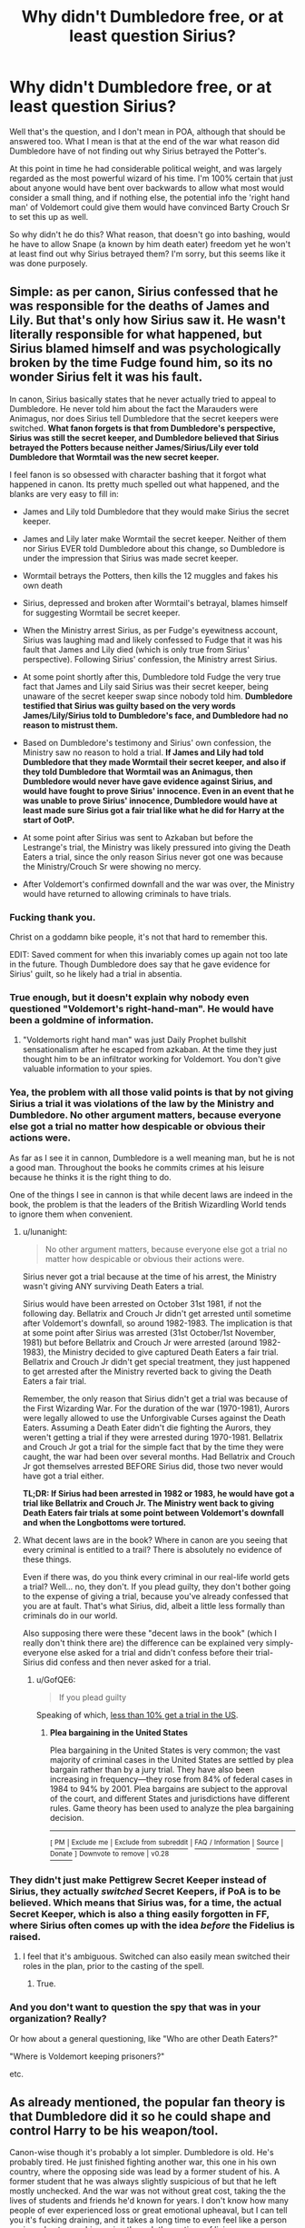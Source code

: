 #+TITLE: Why didn't Dumbledore free, or at least question Sirius?

* Why didn't Dumbledore free, or at least question Sirius?
:PROPERTIES:
:Author: Wassa110
:Score: 12
:DateUnix: 1509754062.0
:DateShort: 2017-Nov-04
:FlairText: Discussion
:END:
Well that's the question, and I don't mean in POA, although that should be answered too. What I mean is that at the end of the war what reason did Dumbledore have of not finding out why Sirius betrayed the Potter's.

At this point in time he had considerable political weight, and was largely regarded as the most powerful wizard of his time. I'm 100% certain that just about anyone would have bent over backwards to allow what most would consider a small thing, and if nothing else, the potential info the 'right hand man' of Voldemort could give them would have convinced Barty Crouch Sr to set this up as well.

So why didn't he do this? What reason, that doesn't go into bashing, would he have to allow Snape (a known by him death eater) freedom yet he won't at least find out why Sirius betrayed them? I'm sorry, but this seems like it was done purposely.


** Simple: as per canon, Sirius confessed that he was responsible for the deaths of James and Lily. But that's only how Sirius saw it. He wasn't literally responsible for what happened, but Sirius blamed himself and was psychologically broken by the time Fudge found him, so its no wonder Sirius felt it was his fault.

In canon, Sirius basically states that he never actually tried to appeal to Dumbledore. He never told him about the fact the Marauders were Animagus, nor does Sirius tell Dumbledore that the secret keepers were switched. *What fanon forgets is that from Dumbledore's perspective, Sirius was still the secret keeper, and Dumbledore believed that Sirius betrayed the Potters because neither James/Sirius/Lily ever told Dumbledore that Wormtail was the new secret keeper.*

I feel fanon is so obsessed with character bashing that it forgot what happened in canon. Its pretty much spelled out what happened, and the blanks are very easy to fill in:

- James and Lily told Dumbledore that they would make Sirius the secret keeper.

- James and Lily later make Wormtail the secret keeper. Neither of them nor Sirius EVER told Dumbledore about this change, so Dumbledore is under the impression that Sirius was made secret keeper.

- Wormtail betrays the Potters, then kills the 12 muggles and fakes his own death

- Sirius, depressed and broken after Wormtail's betrayal, blames himself for suggesting Wormtail be secret keeper.

- When the Ministry arrest Sirius, as per Fudge's eyewitness account, Sirius was laughing mad and likely confessed to Fudge that it was his fault that James and Lily died (which is only true from Sirius' perspective). Following Sirius' confession, the Ministry arrest Sirius.

- At some point shortly after this, Dumbledore told Fudge the very true fact that James and Lily said Sirius was their secret keeper, being unaware of the secret keeper swap since nobody told him. *Dumbledore testified that Sirius was guilty based on the very words James/Lily/Sirius told to Dumbledore's face, and Dumbledore had no reason to mistrust them.*

- Based on Dumbledore's testimony and Sirius' own confession, the Ministry saw no reason to hold a trial. *If James and Lily had told Dumbledore that they made Wormtail their secret keeper, and also if they told Dumbledore that Wormtail was an Animagus, then Dumbledore would never have gave evidence against Sirius, and would have fought to prove Sirius' innocence. Even in an event that he was unable to prove Sirius' innocence, Dumbledore would have at least made sure Sirius got a fair trial like what he did for Harry at the start of OotP.*

- At some point after Sirius was sent to Azkaban but before the Lestrange's trial, the Ministry was likely pressured into giving the Death Eaters a trial, since the only reason Sirius never got one was because the Ministry/Crouch Sr were showing no mercy.

- After Voldemort's confirmed downfall and the war was over, the Ministry would have returned to allowing criminals to have trials.
:PROPERTIES:
:Author: lunanight
:Score: 53
:DateUnix: 1509762980.0
:DateShort: 2017-Nov-04
:END:

*** Fucking thank you.

Christ on a goddamn bike people, it's not that hard to remember this.

EDIT: Saved comment for when this invariably comes up again not too late in the future. Though Dumbledore does say that he gave evidence for Sirius' guilt, so he likely had a trial in absentia.
:PROPERTIES:
:Author: yarglethatblargle
:Score: 19
:DateUnix: 1509765647.0
:DateShort: 2017-Nov-04
:END:


*** True enough, but it doesn't explain why nobody even questioned "Voldemort's right-hand-man". He would have been a goldmine of information.
:PROPERTIES:
:Author: GofQE6
:Score: 6
:DateUnix: 1509791135.0
:DateShort: 2017-Nov-04
:END:

**** "Voldemorts right hand man" was just Daily Prophet bullshit sensationalism after he escaped from azkaban. At the time they just thought him to be an infiltrator working for Voldemort. You don't give valuable information to your spies.
:PROPERTIES:
:Author: Triflez
:Score: 17
:DateUnix: 1509791995.0
:DateShort: 2017-Nov-04
:END:


*** Yea, the problem with all those valid points is that by not giving Sirius a trial it was violations of the law by the Ministry and Dumbledore. No other argument matters, because everyone else got a trial no matter how despicable or obvious their actions were.

As far as I see it in cannon, Dumbledore is a well meaning man, but he is not a good man. Throughout the books he commits crimes at his leisure because he thinks it is the right thing to do.

One of the things I see in cannon is that while decent laws are indeed in the book, the problem is that the leaders of the British Wizardling World tends to ignore them when convenient.
:PROPERTIES:
:Author: LurkerBeDammed
:Score: 5
:DateUnix: 1509770369.0
:DateShort: 2017-Nov-04
:END:

**** u/lunanight:
#+begin_quote
  No other argument matters, because everyone else got a trial no matter how despicable or obvious their actions were.
#+end_quote

Sirius never got a trial because at the time of his arrest, the Ministry wasn't giving ANY surviving Death Eaters a trial.

Sirius would have been arrested on October 31st 1981, if not the following day. Bellatrix and Crouch Jr didn't get arrested until sometime after Voldemort's downfall, so around 1982-1983. The implication is that at some point after Sirius was arrested (31st October/1st November, 1981) but before Bellatrix and Crouch Jr were arrested (around 1982-1983), the Ministry decided to give captured Death Eaters a fair trial. Bellatrix and Crouch Jr didn't get special treatment, they just happened to get arrested after the Ministry reverted back to giving the Death Eaters a fair trial.

Remember, the only reason that Sirius didn't get a trial was because of the First Wizarding War. For the duration of the war (1970-1981), Aurors were legally allowed to use the Unforgivable Curses against the Death Eaters. Assuming a Death Eater didn't die fighting the Aurors, they weren't getting a trial if they were arrested during 1970-1981. Bellatrix and Crouch Jr got a trial for the simple fact that by the time they were caught, the war had been over several months. Had Bellatrix and Crouch Jr got themselves arrested BEFORE Sirius did, those two never would have got a trial either.

*TL;DR: If Sirius had been arrested in 1982 or 1983, he would have got a trial like Bellatrix and Crouch Jr. The Ministry went back to giving Death Eaters fair trials at some point between Voldemort's downfall and when the Longbottoms were tortured.*
:PROPERTIES:
:Author: lunanight
:Score: 7
:DateUnix: 1509803407.0
:DateShort: 2017-Nov-04
:END:


**** What decent laws are in the book? Where in canon are you seeing that every criminal is entitled to a trail? There is absolutely no evidence of these things.

Even if there was, do you think every criminal in our real-life world gets a trial? Well... no, they don't. If you plead guilty, they don't bother going to the expense of giving a trial, because you've already confessed that you are at fault. That's what Sirius, did, albeit a little less formally than criminals do in our world.

Also supposing there were these "decent laws in the book" (which I really don't think there are) the difference can be explained very simply- everyone else asked for a trial and didn't confess before their trial- Sirius did confess and then never asked for a trial.
:PROPERTIES:
:Author: cavelioness
:Score: 15
:DateUnix: 1509775102.0
:DateShort: 2017-Nov-04
:END:

***** u/GofQE6:
#+begin_quote
  If you plead guilty
#+end_quote

Speaking of which, [[https://en.wikipedia.org/wiki/Plea_bargaining_in_the_United_States][less than 10% get a trial in the US]].
:PROPERTIES:
:Author: GofQE6
:Score: 8
:DateUnix: 1509789952.0
:DateShort: 2017-Nov-04
:END:

****** *Plea bargaining in the United States*

Plea bargaining in the United States is very common; the vast majority of criminal cases in the United States are settled by plea bargain rather than by a jury trial. They have also been increasing in frequency---they rose from 84% of federal cases in 1984 to 94% by 2001. Plea bargains are subject to the approval of the court, and different States and jurisdictions have different rules. Game theory has been used to analyze the plea bargaining decision.

--------------

^{[} [[https://www.reddit.com/message/compose?to=kittens_from_space][^{PM}]] ^{|} [[https://reddit.com/message/compose?to=WikiTextBot&message=Excludeme&subject=Excludeme][^{Exclude} ^{me}]] ^{|} [[https://np.reddit.com/r/HPfanfiction/about/banned][^{Exclude} ^{from} ^{subreddit}]] ^{|} [[https://np.reddit.com/r/WikiTextBot/wiki/index][^{FAQ} ^{/} ^{Information}]] ^{|} [[https://github.com/kittenswolf/WikiTextBot][^{Source}]] ^{|} [[https://www.reddit.com/r/WikiTextBot/wiki/donate][^{Donate}]] ^{]} ^{Downvote} ^{to} ^{remove} ^{|} ^{v0.28}
:PROPERTIES:
:Author: WikiTextBot
:Score: 4
:DateUnix: 1509789959.0
:DateShort: 2017-Nov-04
:END:


*** They didn't just make Pettigrew Secret Keeper instead of Sirius, they actually /switched/ Secret Keepers, if PoA is to be believed. Which means that Sirius was, for a time, the actual Secret Keeper, which is also a thing easily forgotten in FF, where Sirius often comes up with the idea /before/ the Fidelius is raised.
:PROPERTIES:
:Author: the_long_way_round25
:Score: 1
:DateUnix: 1509795708.0
:DateShort: 2017-Nov-04
:END:

**** I feel that it's ambiguous. Switched can also easily mean switched their roles in the plan, prior to the casting of the spell.
:PROPERTIES:
:Author: Taure
:Score: 8
:DateUnix: 1509824854.0
:DateShort: 2017-Nov-04
:END:

***** True.
:PROPERTIES:
:Author: the_long_way_round25
:Score: 1
:DateUnix: 1509825016.0
:DateShort: 2017-Nov-04
:END:


*** And you don't want to question the spy that was in your organization? Really?

Or how about a general questioning, like "Who are other Death Eaters?"

"Where is Voldemort keeping prisoners?"

etc.
:PROPERTIES:
:Author: TheVoteMote
:Score: 1
:DateUnix: 1509852766.0
:DateShort: 2017-Nov-05
:END:


** As already mentioned, the popular fan theory is that Dumbledore did it so he could shape and control Harry to be his weapon/tool.

Canon-wise though it's probably a lot simpler. Dumbledore is old. He's probably tired. He just finished fighting another war, this one in his own country, where the opposing side was lead by a former student of his. A former student that he was always slightly suspicious of but that he left mostly unchecked. And the war was not without great cost, taking the the lives of students and friends he'd known for years. I don't know how many people of ever experienced loss or great emotional upheaval, but I can tell you it's fucking draining, and it takes a long time to even feel like a person again and not a machine going through the motions of living.

TL;DR Dumbledore was old and tired and fought a war where a lot of people died. Most likely he just wanted it to all be over and done with to rebuild.
:PROPERTIES:
:Author: ghostboy138
:Score: 10
:DateUnix: 1509756759.0
:DateShort: 2017-Nov-04
:END:


** Assuming Dumbledore isn't the evil mustache-twirling manipulator shitty fanfiction makes him out to be, I always try to look at his character from a perspective of "What could've been his best intention?" always remembering that he is very much human and limited to all the limitations that come with it - [[http://starecat.com/content/wp-content/uploads/this-is-true-this-is-truth-square-circle-please-consider-before-talking-typing.jpg][including our incapability to leave our own perspective and therefore our own truth.]]

In this case, I would think that Dumbledore saw the "evidence" right in front of him. Sirius was the secret keeper. There was literally no other possibility than Sirius being the traitor. The others had no possibility to betray them - they couldn't. The mechanics of the Fidelius were "evidence" enough. Plus, for all to see, he ended Peter Pettigrew in a disgusting slaughterfest, in the midst of muggles.

Basically, the plot of the Marauders failed because of something fanfiction authors often name as one of their qualities - sensible intelligence distribution.

Of course, /we the readers/ know Sirius being the traitor isn't true. We have been let into the secret. But Dumbledore, knowing what he knew, probably had all the evidence he needed to leave Sirius to the war-tribunal sentence he received. I would even think that in the process of the sentencing, he was glad that Sirius couldn't benefit from being a Black as much as Lucius benefited from being a Malfoy. In his mind there was nothing that could redeem Sirius. In Dumbledore's mind, Sirius held blood above friendship in the end.

Snape, in comparison, had a - one - redeeming quality. Snape went to Dumbledore, trying to safe Lily. Granted, one could argue that it was a purely selfish action. Snape wanted to safe the woman he loved, not her son and especially not her husband. But Dumbledore probably saw something in him. What it was I don't know, but it at least was /something/, which in Dumbledore's mind was still more than Sirius had.

I'm not arguing that Dumbledore made no mistake here. He did, in hindsight. Many, many people did. But I'll argue that he made an understandable mistake by not using up political capital and favors for something he thought was a clear cut case.
:PROPERTIES:
:Author: UndeadBBQ
:Score: 7
:DateUnix: 1509788071.0
:DateShort: 2017-Nov-04
:END:

*** James and Lily Potter were also in the Order of the Phoenix, meaning Dumbledore probably saw them as a friends or at least friendly acquaintances (At the very least strong allies), he might not have wanted Sirius to get a trial because he could have weaseled out of a conviction (somehow) and Dumbledore saw that there was clear proof (in his eyes) of his crimes. (Even with clear proof however it isn't hard to see why he doesn't trust the government throughout the HP books we see Wizards are easily misled by the Daily Prophet and in general aren't very bright.)

So best case scenario in Dumbledore getting Sirius a trial is him going to Azkaban (Where he already is) or dying via the kiss, worst case is him walking free.
:PROPERTIES:
:Author: ASOIAFFan213
:Score: 3
:DateUnix: 1509828230.0
:DateShort: 2017-Nov-05
:END:


** Well you said it yourself. He had considerable political weight, and the vast majority of the wizarding population considered him to be the strongest wizard of his time. After the war, in the post voldemort world, he was the one everyone looked to to make things better. To set things right. He was working three ridiculously important jobs, the Headmaster of the ONLY SCHOOL IN BRITAIN, the judge of the entire court of law in the wizarding world, and the head of the internation confederation of wizards, which is basically the UN of the magical world. He probably had zero time to do anything, even before Voldemort appeared. Not to mention the fact that he was fucking 99 years old when Voldemort died the first time. He was old and tired.
:PROPERTIES:
:Author: Johnsmitish
:Score: 7
:DateUnix: 1509758913.0
:DateShort: 2017-Nov-04
:END:


** Because it isn't his job.
:PROPERTIES:
:Author: EpicBeardMan
:Score: 8
:DateUnix: 1509757778.0
:DateShort: 2017-Nov-04
:END:

*** He was leader of their side.
:PROPERTIES:
:Author: fgarim
:Score: 1
:DateUnix: 1509770396.0
:DateShort: 2017-Nov-04
:END:


*** He's Chief Warlock of the Wizengamot. I'd say it was his responsibility to make sure justice was done.
:PROPERTIES:
:Author: GofQE6
:Score: 0
:DateUnix: 1509790464.0
:DateShort: 2017-Nov-04
:END:

**** You can say that all you want it doesn't make it true.
:PROPERTIES:
:Author: EpicBeardMan
:Score: 4
:DateUnix: 1509822406.0
:DateShort: 2017-Nov-04
:END:


**** Reread Goblet of Fire. Crouch was in charge of the Wizengamot at that time, not Dumbledore.
:PROPERTIES:
:Author: yarglethatblargle
:Score: 3
:DateUnix: 1509822040.0
:DateShort: 2017-Nov-04
:END:

***** "Council of Magical Law", not the Wizengamot, but yes, Crouch Sr was in charge.
:PROPERTIES:
:Author: Taure
:Score: 3
:DateUnix: 1509837543.0
:DateShort: 2017-Nov-05
:END:


** 3 possible explanations:

1. Plot requirements. JKR needed to dump Harry at Dursleys and make Sirius a super tragic figure.
2. Dumbledore was incompetent, failing police investigative basics 101.
3. The Ministry was more malicious than even the Books showed, and Dumbledore's influence on the Ministry was less than most readers thought. Furthermore, I don't think he was Chief Warlock back in 1981,
:PROPERTIES:
:Author: InquisitorCOC
:Score: 13
:DateUnix: 1509756948.0
:DateShort: 2017-Nov-04
:END:

*** Dunno why you're being downvoted, those really are the three most likely scenarios.
:PROPERTIES:
:Author: AutumnSouls
:Score: 6
:DateUnix: 1509760289.0
:DateShort: 2017-Nov-04
:END:

**** it's fairly well upvoted now, but this- "2. Dumbledore was incompetent, failing police investigative basics 101" - is a little bit ridiculous.

There's no reason Dumbledore should be up on police investigation tactics. Dumbledore is not a policeman, nor an Auror, nor did he have any official duty to "investigate" this at all.
:PROPERTIES:
:Author: cavelioness
:Score: 14
:DateUnix: 1509775582.0
:DateShort: 2017-Nov-04
:END:

***** Most criticism of Dumbledore is based on cherry picking the times at which you expect him to obey they law (how dare Dumbledore unilaterally decide to leave Harry with the Dursleys?) and the times where you expect Dumbledore to work outside it (how dare Dumbledore fail to take it upon himself to subvert the Ministry's justice system?).

Ultimately I feel that the balancing act of when to exercise the discretion to break the law is very easy to judge with hindsight.

In English law there is a process called judicial review, where the decision of an executive official can be challenged and taken to the courts. It's a fundamental principle of judicial review that the courts do not review the merits of the decision made, but rather the quality of the decision-making process. This principle exists because it is recognised that the courts should not second guess, with the benefit of hindsight, a decision made "on the ground" in the midst of an ongoing situation. It is deemed that those closest to the decision are best placed to make it as they have the greatest appreciation for the realities of the situation. So long as they make the decision properly, the decision cannot be challenged.

I feel like a good number of HP commentators could take the principles of judicial review to heart when second guessing Dumbledore's decisions a) with the benefit of hindsight and b) without knowing what Dumbledore knows in terms of the details of the political situation or the capabilities of magic. Especially on point b, a lot of people seem intent on deliberately interpreting ambiguous aspects of the HP world so as to make Dumbledore look as bad as possible, even to the extent of ignoring a likely logical deduction which would be favourable to Dumbledore, preferring instead to deliberately blinker their view of what is heavily implied in canon.
:PROPERTIES:
:Author: Taure
:Score: 8
:DateUnix: 1509837433.0
:DateShort: 2017-Nov-05
:END:


***** Dumbledore ran the paramilitary organization Order of the Phoenix. Sirius Black was a key member who suddenly turned traitor. Of course it was his responsibility to find out as much as he could about what REALLY happened. The Books made it clear that he never spoke to Sirius directly. He apparently NEVER considered that a thorough, personal investigation was needed to avoid future similar mistakes.
:PROPERTIES:
:Author: InquisitorCOC
:Score: 6
:DateUnix: 1509805657.0
:DateShort: 2017-Nov-04
:END:

****** There had been a traitor in the Order, everyone thought it was Remus.
:PROPERTIES:
:Author: Jahoan
:Score: 2
:DateUnix: 1509822860.0
:DateShort: 2017-Nov-04
:END:

******* That was before Sirius was caught.

I'm talking about Dumbledore's actions after Sirius was caught.

I think any reasonably competent leader of a military/intelligence organization needed to at least interrogate traitors and think about how to prevent similar tragedies in the future.
:PROPERTIES:
:Author: InquisitorCOC
:Score: 3
:DateUnix: 1509823252.0
:DateShort: 2017-Nov-04
:END:


***** With all his fancy-schmancy titles, I'd have thought he had the ultimate responsibility of making sure justice was properly done. So if he wasn't incompetent, I'd say he was negligent.
:PROPERTIES:
:Author: GofQE6
:Score: -4
:DateUnix: 1509790288.0
:DateShort: 2017-Nov-04
:END:

****** Why would it be his ultimate responsibility? Chief Warlock is not the head of DMLE or Minister. Hes the guy who keeps order during Wizengamot debates. And he had no reason to believe injustice had been done. His other title the Supreme Mugwump is a ICW position which is like United Nations. The Secretary‑General of UN does not do police investigations.
:PROPERTIES:
:Author: Triflez
:Score: 7
:DateUnix: 1509792670.0
:DateShort: 2017-Nov-04
:END:

******* What if Chief Warlock is another way of saying the District Attorney?
:PROPERTIES:
:Author: Jahoan
:Score: 0
:DateUnix: 1509822918.0
:DateShort: 2017-Nov-04
:END:

******** What if Voldemort is a fluffy marshmallow?

Chief Warlock is the guy who oversees that everyone behaves during wizengamont proceedings. From what we saw in goblet of fire, of the trials, it's the head of DMLE who is district attorney equivalent.
:PROPERTIES:
:Author: Triflez
:Score: 6
:DateUnix: 1509824793.0
:DateShort: 2017-Nov-04
:END:


** In the fic I'm writing, Dumbledore only became Chief Warlock in 1985, and Harry had already been placed with a loving family as per Lily's request.

linkffn(12598504)
:PROPERTIES:
:Author: Jahoan
:Score: 2
:DateUnix: 1509823075.0
:DateShort: 2017-Nov-04
:END:

*** [[http://www.fanfiction.net/s/12598504/1/][*/A World Unseen: Vol I/*]] by [[https://www.fanfiction.net/u/5869493/Jahoan][/Jahoan/]]

#+begin_quote
  There was no way Lily Potter would let her son anywhere near her sister, so she told Dumbledore about her cousin in America. After Halloween 1981, the Fentons gain another son. Disclaimer: I do not own Harry Potter or Danny Phantom and related media.
#+end_quote

^{/Site/: [[http://www.fanfiction.net/][fanfiction.net]] *|* /Category/: Harry Potter + Danny Phantom Crossover *|* /Rated/: Fiction T *|* /Chapters/: 18 *|* /Words/: 50,758 *|* /Reviews/: 57 *|* /Favs/: 101 *|* /Follows/: 139 *|* /Updated/: 11/2 *|* /Published/: 8/2 *|* /id/: 12598504 *|* /Language/: English *|* /Genre/: Adventure *|* /Characters/: Harry P., Danny F. *|* /Download/: [[http://www.ff2ebook.com/old/ffn-bot/index.php?id=12598504&source=ff&filetype=epub][EPUB]] or [[http://www.ff2ebook.com/old/ffn-bot/index.php?id=12598504&source=ff&filetype=mobi][MOBI]]}

--------------

*FanfictionBot*^{1.4.0} *|* [[[https://github.com/tusing/reddit-ffn-bot/wiki/Usage][Usage]]] | [[[https://github.com/tusing/reddit-ffn-bot/wiki/Changelog][Changelog]]] | [[[https://github.com/tusing/reddit-ffn-bot/issues/][Issues]]] | [[[https://github.com/tusing/reddit-ffn-bot/][GitHub]]] | [[[https://www.reddit.com/message/compose?to=tusing][Contact]]]

^{/New in this version: Slim recommendations using/ ffnbot!slim! /Thread recommendations using/ linksub(thread_id)!}
:PROPERTIES:
:Author: FanfictionBot
:Score: 1
:DateUnix: 1509823093.0
:DateShort: 2017-Nov-04
:END:


** Popular theme in fanfiction is Dumbledore did all he could to keep harry in an abusive household, keeping him as uninformed as possible and also trying to act friendly and grandfatherly to gain Harry's trust so that he would be more willing to accept that he had to die to kill riddle. There is far more to it but that's just a simplified version.

Also if you mention love to Dumbledore he will believe whatever you tell him.
:PROPERTIES:
:Author: Bromm18
:Score: 0
:DateUnix: 1509754590.0
:DateShort: 2017-Nov-04
:END:
